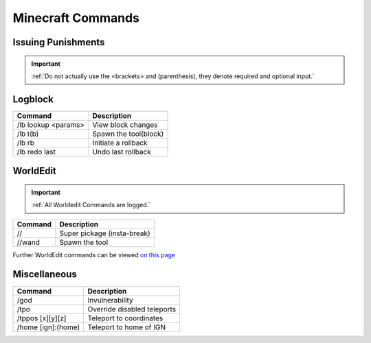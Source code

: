 =====
Minecraft Commands
=====

Issuing Punishments
------------

+-----------+----------------------------------------+
| Function  | Full Command                           |
+===========+========================================+
| Ban       | /jban [username] (reason) (duration)   |
+-----------+----------------------------------------+
| eBan      | /eban [username] (reason) (duration)   |
+-----------+----------------------------------------+
| Mute      | /mute [username] (duration)           |
+-----------+----------------------------------------+
| Alts      | /e(history/alternative) [username]     |
+-----------+----------------------------------------+
| Vanish    | /vanish                                |
+-----------+----------------------------------------+

.. important::
    :ref:`Do not actually use the <brackets> and (parenthesis), they denote required and optional input.`

Logblock
------------

+--------------------+-------------------------------+
| Command            | Description                   |
+====================+===============================+
|/lb lookup <params> | View block changes            |
+--------------------+-------------------------------+
| /lb t(b)           | Spawn the tool(block)         |
+--------------------+-------------------------------+
| /lb rb             | Initiate a rollback           |
+--------------------+-------------------------------+
| /lb redo last      | Undo last rollback            |
+--------------------+-------------------------------+


WorldEdit
------------

.. important::
    :ref:`All Worldedit Commands are logged.`

+--------------------+-------------------------------+
| Command            | Description                   |
+====================+===============================+
| //                 | Super pickage (insta-break)   |
+--------------------+-------------------------------+
| //wand             | Spawn the tool                |
+--------------------+-------------------------------+

Further WorldEdit commands can be viewed `on this page`_

.. _`on this page`: https://minecraft-worldedit.fandom.com/wiki/Worldedit_Commands

Miscellaneous
------------

+--------------------+-------------------------------+
| Command            | Description                   |
+====================+===============================+
| /god               | Invulnerability               |
+--------------------+-------------------------------+
| /tpo               | Override disabled teleports   |
+--------------------+-------------------------------+
| /tppos [x][y][z]   | Teleport to coordinates       |
+--------------------+-------------------------------+
| /home [ign]:(home) | Teleport to home of IGN       |
+--------------------+-------------------------------+
